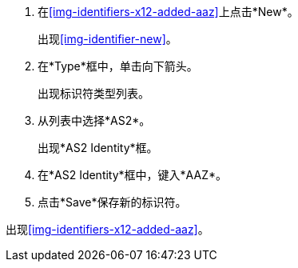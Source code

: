 . 在<<img-identifiers-x12-added-aaz>>上点击*New*。
+
出现<<img-identifier-new>>。

. 在*Type*框中，单击向下箭头。
+
出现标识符类型列表。
. 从列表中选择*AS2*。
+
出现*AS2 Identity*框。
. 在*AS2 Identity*框中，键入*AAZ*。

. 点击*Save*保存新的标识符。

出现<<img-identifiers-x12-added-aaz>>。
